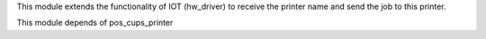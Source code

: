 This module extends the functionality of IOT (hw_driver) to receive the printer name and send the job to this printer.

This module depends of pos_cups_printer

